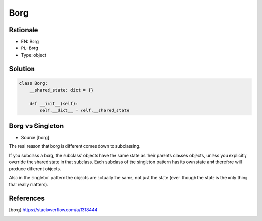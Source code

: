 Borg
====

Rationale
---------
* EN: Borg
* PL: Borg
* Type: object


Solution
--------
.. code-block:: python

    class Borg:
        __shared_state: dict = {}

        def __init__(self):
            self.__dict__ = self.__shared_state


Borg vs Singleton
-----------------
* Source [borg]

The real reason that borg is different comes down to subclassing.

If you subclass a borg, the subclass' objects have the same state as their parents classes objects, unless you explicitly override the shared state in that subclass. Each subclass of the singleton pattern has its own state and therefore will produce different objects.

Also in the singleton pattern the objects are actually the same, not just the state (even though the state is the only thing that really matters).


References
----------
.. [borg] https://stackoverflow.com/a/1318444
